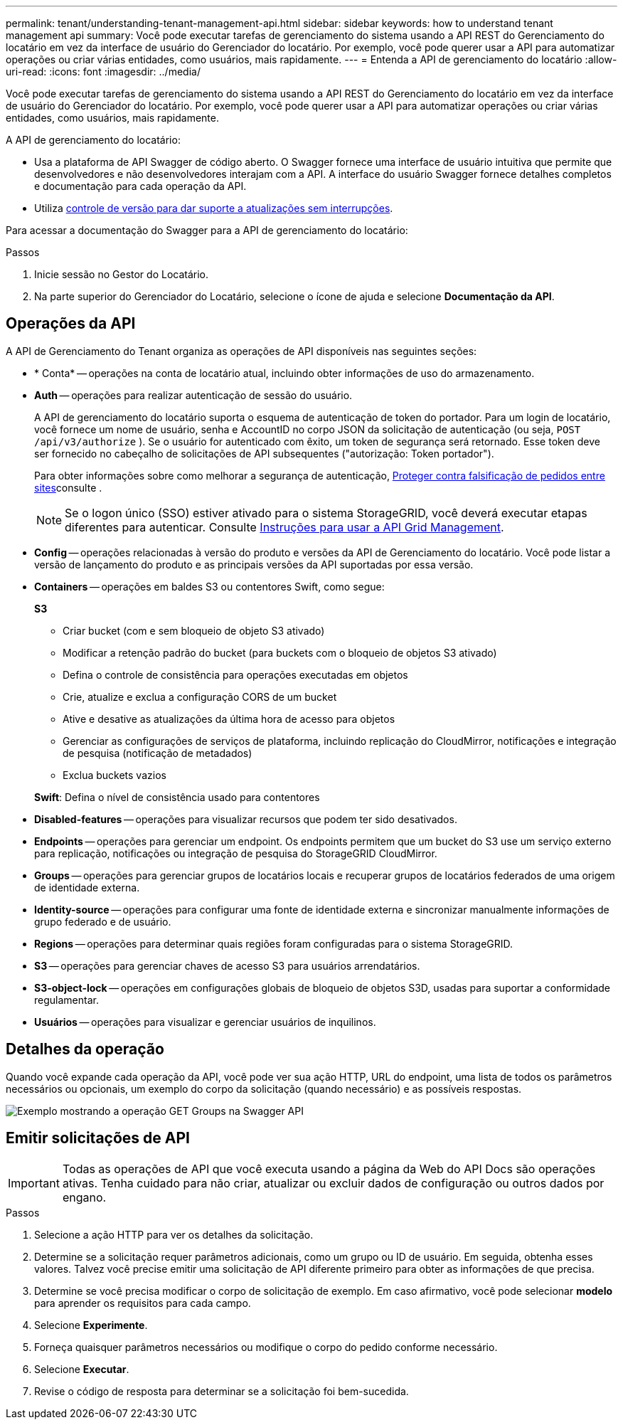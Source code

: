 ---
permalink: tenant/understanding-tenant-management-api.html 
sidebar: sidebar 
keywords: how to understand tenant management api 
summary: Você pode executar tarefas de gerenciamento do sistema usando a API REST do Gerenciamento do locatário em vez da interface de usuário do Gerenciador do locatário. Por exemplo, você pode querer usar a API para automatizar operações ou criar várias entidades, como usuários, mais rapidamente. 
---
= Entenda a API de gerenciamento do locatário
:allow-uri-read: 
:icons: font
:imagesdir: ../media/


[role="lead"]
Você pode executar tarefas de gerenciamento do sistema usando a API REST do Gerenciamento do locatário em vez da interface de usuário do Gerenciador do locatário. Por exemplo, você pode querer usar a API para automatizar operações ou criar várias entidades, como usuários, mais rapidamente.

A API de gerenciamento do locatário:

* Usa a plataforma de API Swagger de código aberto. O Swagger fornece uma interface de usuário intuitiva que permite que desenvolvedores e não desenvolvedores interajam com a API. A interface do usuário Swagger fornece detalhes completos e documentação para cada operação da API.
* Utiliza xref:tenant-management-api-versioning.adoc[controle de versão para dar suporte a atualizações sem interrupções].


Para acessar a documentação do Swagger para a API de gerenciamento do locatário:

.Passos
. Inicie sessão no Gestor do Locatário.
. Na parte superior do Gerenciador do Locatário, selecione o ícone de ajuda e selecione *Documentação da API*.




== Operações da API

A API de Gerenciamento do Tenant organiza as operações de API disponíveis nas seguintes seções:

* * Conta* -- operações na conta de locatário atual, incluindo obter informações de uso do armazenamento.
* *Auth* -- operações para realizar autenticação de sessão do usuário.
+
A API de gerenciamento do locatário suporta o esquema de autenticação de token do portador. Para um login de locatário, você fornece um nome de usuário, senha e AccountID no corpo JSON da solicitação de autenticação (ou seja, `POST /api/v3/authorize` ). Se o usuário for autenticado com êxito, um token de segurança será retornado. Esse token deve ser fornecido no cabeçalho de solicitações de API subsequentes ("autorização: Token portador").

+
Para obter informações sobre como melhorar a segurança de autenticação, xref:protecting-against-cross-site-request-forgery-csrf.adoc[Proteger contra falsificação de pedidos entre sites]consulte .

+

NOTE: Se o logon único (SSO) estiver ativado para o sistema StorageGRID, você deverá executar etapas diferentes para autenticar. Consulte xref:../admin/using-grid-management-api.adoc[Instruções para usar a API Grid Management].

* *Config* -- operações relacionadas à versão do produto e versões da API de Gerenciamento do locatário. Você pode listar a versão de lançamento do produto e as principais versões da API suportadas por essa versão.
* *Containers* -- operações em baldes S3 ou contentores Swift, como segue:
+
*S3*

+
** Criar bucket (com e sem bloqueio de objeto S3 ativado)
** Modificar a retenção padrão do bucket (para buckets com o bloqueio de objetos S3 ativado)
** Defina o controle de consistência para operações executadas em objetos
** Crie, atualize e exclua a configuração CORS de um bucket
** Ative e desative as atualizações da última hora de acesso para objetos
** Gerenciar as configurações de serviços de plataforma, incluindo replicação do CloudMirror, notificações e integração de pesquisa (notificação de metadados)
** Exclua buckets vazios


+
*Swift*: Defina o nível de consistência usado para contentores

* *Disabled-features* -- operações para visualizar recursos que podem ter sido desativados.
* *Endpoints* -- operações para gerenciar um endpoint. Os endpoints permitem que um bucket do S3 use um serviço externo para replicação, notificações ou integração de pesquisa do StorageGRID CloudMirror.
* *Groups* -- operações para gerenciar grupos de locatários locais e recuperar grupos de locatários federados de uma origem de identidade externa.
* *Identity-source* -- operações para configurar uma fonte de identidade externa e sincronizar manualmente informações de grupo federado e de usuário.
* *Regions* -- operações para determinar quais regiões foram configuradas para o sistema StorageGRID.
* *S3* -- operações para gerenciar chaves de acesso S3 para usuários arrendatários.
* *S3-object-lock* -- operações em configurações globais de bloqueio de objetos S3D, usadas para suportar a conformidade regulamentar.
* *Usuários* -- operações para visualizar e gerenciar usuários de inquilinos.




== Detalhes da operação

Quando você expande cada operação da API, você pode ver sua ação HTTP, URL do endpoint, uma lista de todos os parâmetros necessários ou opcionais, um exemplo do corpo da solicitação (quando necessário) e as possíveis respostas.

image::../media/tenant_api_swagger_example.gif[Exemplo mostrando a operação GET Groups na Swagger API]



== Emitir solicitações de API


IMPORTANT: Todas as operações de API que você executa usando a página da Web do API Docs são operações ativas. Tenha cuidado para não criar, atualizar ou excluir dados de configuração ou outros dados por engano.

.Passos
. Selecione a ação HTTP para ver os detalhes da solicitação.
. Determine se a solicitação requer parâmetros adicionais, como um grupo ou ID de usuário. Em seguida, obtenha esses valores. Talvez você precise emitir uma solicitação de API diferente primeiro para obter as informações de que precisa.
. Determine se você precisa modificar o corpo de solicitação de exemplo. Em caso afirmativo, você pode selecionar *modelo* para aprender os requisitos para cada campo.
. Selecione *Experimente*.
. Forneça quaisquer parâmetros necessários ou modifique o corpo do pedido conforme necessário.
. Selecione *Executar*.
. Revise o código de resposta para determinar se a solicitação foi bem-sucedida.

